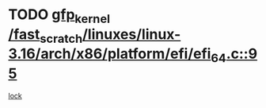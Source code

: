 * TODO [[view:/fast_scratch/linuxes/linux-3.16/arch/x86/platform/efi/efi_64.c::face=ovl-face1::linb=95::colb=44::cole=54][gfp_kernel /fast_scratch/linuxes/linux-3.16/arch/x86/platform/efi/efi_64.c::95]]
[[view:/fast_scratch/linuxes/linux-3.16/arch/x86/platform/efi/efi_64.c::face=ovl-face2::linb=92::colb=1::cole=15][lock]]
